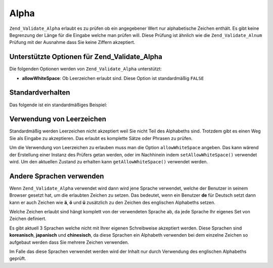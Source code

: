 .. _zend.validate.set.alpha:

Alpha
=====

``Zend_Validate_Alpha`` erlaubt es zu prüfen ob ein angegebener Wert nur alphabetische Zeichen enthält. Es gibt
keine Begrenzung der Länge für die Eingabe welche man prüfen will. Diese Prüfung ist ähnlich wie die
``Zend_Validate_Alnum`` Prüfung mit der Ausnahme dass Sie keine Ziffern akzeptiert.

.. _zend.validate.set.alpha.options:

Unterstützte Optionen für Zend_Validate_Alpha
---------------------------------------------

Die folgenden Optionen werden von ``Zend_Validate_Alpha`` unterstützt:

- **allowWhiteSpace**: Ob Leerzeichen erlaubt sind. Diese Option ist standardmäßig ``FALSE``

.. _zend.validate.set.alpha.basic:

Standardverhalten
-----------------

Das folgende ist ein standardmäßiges Beispiel:

.. code-block:: php
   :linenos:

   $validator = new Zend_Validate_Alpha();
   if ($validator->isValid('Abcd')) {
       // Der Wert enthält nur erlaubte Zeichen
   } else {
       // false
   }

.. _zend.validate.set.alpha.whitespace:

Verwendung von Leerzeichen
--------------------------

Standardmäßig werden Leerzeichen nicht akzeptiert weil Sie nicht Teil des Alphabeths sind. Trotzdem gibt es einen
Weg Sie als Eingabe zu akzeptieren. Das erlaubt es komplette Sätze oder Phrasen zu prüfen.

Um die Verwendung von Leerzeichen zu erlauben muss man die Option ``allowWhiteSpace`` angeben. Das kann wärend der
Erstellung einer Instanz des Prüfers getan werden, oder im Nachhinein indem ``setAllowWhiteSpace()`` verwendet
wird. Um den aktuellen Zustand zu erhalten kann ``getAllowWhiteSpace()`` verwendet werden.

.. code-block:: php
   :linenos:

   $validator = new Zend_Validate_Alpha(array('allowWhiteSpace' => true));
   if ($validator->isValid('Abcd and efg')) {
       // Der Wert enthält nur erlaubte Zeichen
   } else {
       // false
   }

.. _zend.validate.set.alpha.languages:

Andere Sprachen verwenden
-------------------------

Wenn ``Zend_Validate_Alpha`` verwendet wird dann wird jene Sprache verwendet, welche der Benutzer in seinem Browser
gesetzt hat, um die erlaubten Zeichen zu setzen. Das bedeutet, wenn ein Benutzer **de** für Deutsch setzt dann
kann er auch Zeichen wie **ä**, **ö** und **ü** zusätzlich zu den Zeichen des englischen Alphabeths setzen.

Welche Zeichen erlaubt sind hängt komplett von der verwendeten Sprache ab, da jede Sprache Ihr eigenes Set von
Zeichen definiert.

Es gibt aktuell 3 Sprachen welche nicht mit Ihrer eigenen Schreibweise akzeptiert werden. Diese Sprachen sind
**koreanisch**, **japanisch** und **chinesisch**, da diese Sprachen ein Alphabeth verwenden bei dem einzelne
Zeichen so aufgebaut werden dass Sie mehrere Zeichen verwenden.

Im Falle das diese Sprachen verwendet werden wird der Inhalt nur durch Verwendung des englischen Alphabeths
geprüft.


